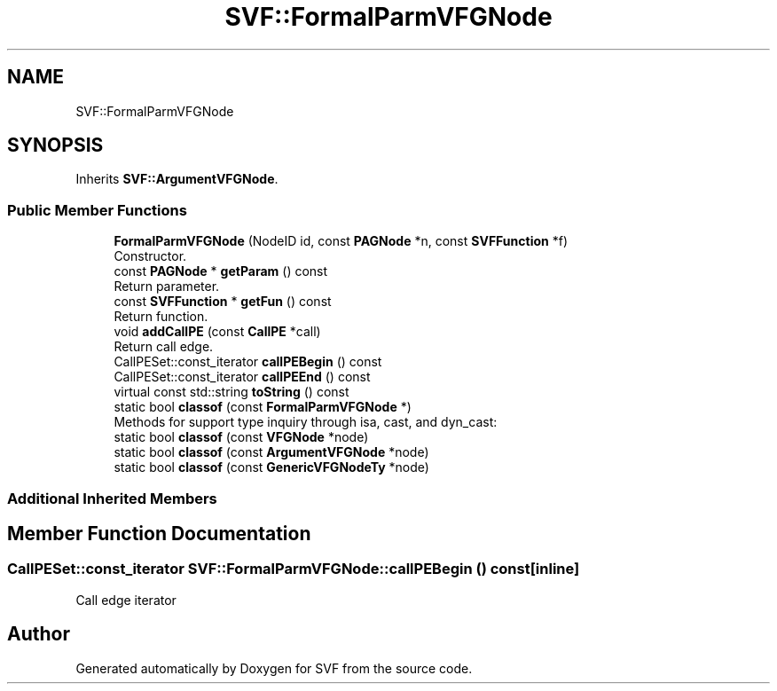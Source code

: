.TH "SVF::FormalParmVFGNode" 3 "Sun Feb 14 2021" "SVF" \" -*- nroff -*-
.ad l
.nh
.SH NAME
SVF::FormalParmVFGNode
.SH SYNOPSIS
.br
.PP
.PP
Inherits \fBSVF::ArgumentVFGNode\fP\&.
.SS "Public Member Functions"

.in +1c
.ti -1c
.RI "\fBFormalParmVFGNode\fP (NodeID id, const \fBPAGNode\fP *n, const \fBSVFFunction\fP *f)"
.br
.RI "Constructor\&. "
.ti -1c
.RI "const \fBPAGNode\fP * \fBgetParam\fP () const"
.br
.RI "Return parameter\&. "
.ti -1c
.RI "const \fBSVFFunction\fP * \fBgetFun\fP () const"
.br
.RI "Return function\&. "
.ti -1c
.RI "void \fBaddCallPE\fP (const \fBCallPE\fP *call)"
.br
.RI "Return call edge\&. "
.in -1c
.in +1c
.ti -1c
.RI "CallPESet::const_iterator \fBcallPEBegin\fP () const"
.br
.ti -1c
.RI "CallPESet::const_iterator \fBcallPEEnd\fP () const"
.br
.ti -1c
.RI "virtual const std::string \fBtoString\fP () const"
.br
.ti -1c
.RI "static bool \fBclassof\fP (const \fBFormalParmVFGNode\fP *)"
.br
.RI "Methods for support type inquiry through isa, cast, and dyn_cast: "
.ti -1c
.RI "static bool \fBclassof\fP (const \fBVFGNode\fP *node)"
.br
.ti -1c
.RI "static bool \fBclassof\fP (const \fBArgumentVFGNode\fP *node)"
.br
.ti -1c
.RI "static bool \fBclassof\fP (const \fBGenericVFGNodeTy\fP *node)"
.br
.in -1c
.SS "Additional Inherited Members"
.SH "Member Function Documentation"
.PP 
.SS "CallPESet::const_iterator SVF::FormalParmVFGNode::callPEBegin () const\fC [inline]\fP"
Call edge iterator 

.SH "Author"
.PP 
Generated automatically by Doxygen for SVF from the source code\&.
